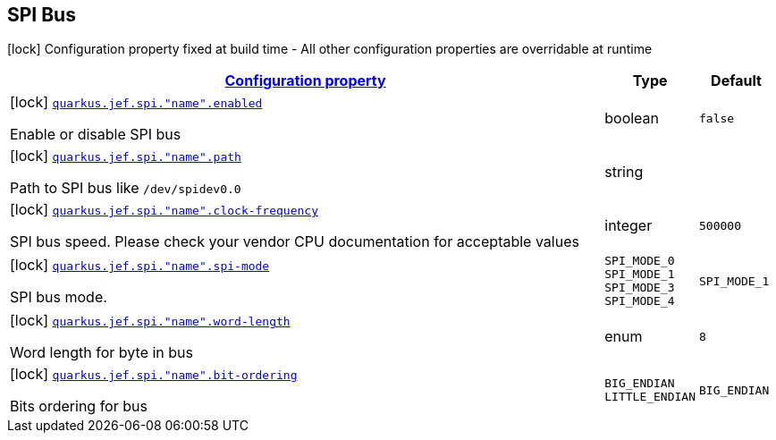 
== SPI Bus

[.configuration-legend]
icon:lock[title=Fixed at build time] Configuration property fixed at build time - All other configuration properties are overridable at runtime
[.configuration-reference.searchable, cols="80,.^10,.^10"]


|===

h|[[quarkus-jef_spi_configuration]]link:#quarkus-jef_spi_configuration[Configuration property]

h|Type
h|Default

a|icon:lock[title=Fixed at build time] [[quarkus.jef.spi.bus.enabled]]`link:#quarkus.jef.spi.bus.enabled[quarkus.jef.spi."name".enabled]`

[.description]
--
Enable or disable SPI bus
--|boolean
|`false`


a|icon:lock[title=Fixed at build time] [[quarkus.jef.spi.path]]`link:#quarkus.jef.spi.path[quarkus.jef.spi."name".path]`

[.description]
--
Path to SPI bus like `/dev/spidev0.0`
--|string
|


a|icon:lock[title=Fixed at build time] [[quarkus.jef.spi.clock-frequency]]`link:#quarkus.jef.spi.clock-frequency[quarkus.jef.spi."name".clock-frequency]`

[.description]
--
SPI bus speed. Please check your vendor CPU documentation for acceptable values

--|integer
|`500000`


a|icon:lock[title=Fixed at build time] [[quarkus.jef.spi.spi-mode]]`link:#quarkus.jef.spi.spi-mode[quarkus.jef.spi."name".spi-mode]`

[.description]
--
SPI bus mode.
--|`SPI_MODE_0` `SPI_MODE_1` `SPI_MODE_3` `SPI_MODE_4`
|`SPI_MODE_1`


a|icon:lock[title=Fixed at build time] [[quarkus.jef.spi.word-length]]`link:#quarkus.jef.spi.word-length[quarkus.jef.spi."name".word-length]`

[.description]
--
Word length for byte in bus

--|enum
|`8`


a|icon:lock[title=Fixed at build time] [[quarkus.jef.spi.bit-ordering]]`link:#quarkus.jef.spi.bit-ordering[quarkus.jef.spi."name".bit-ordering]`

[.description]
--
Bits ordering for bus

--|`BIG_ENDIAN` `LITTLE_ENDIAN`
|`BIG_ENDIAN`


|===

